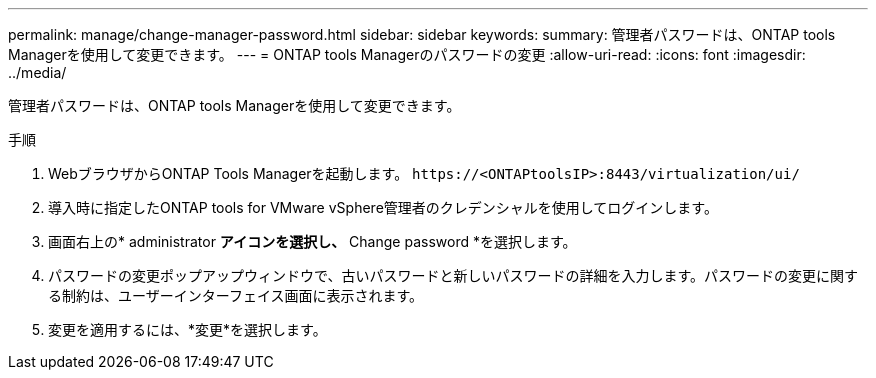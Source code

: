 ---
permalink: manage/change-manager-password.html 
sidebar: sidebar 
keywords:  
summary: 管理者パスワードは、ONTAP tools Managerを使用して変更できます。 
---
= ONTAP tools Managerのパスワードの変更
:allow-uri-read: 
:icons: font
:imagesdir: ../media/


[role="lead"]
管理者パスワードは、ONTAP tools Managerを使用して変更できます。

.手順
. WebブラウザからONTAP Tools Managerを起動します。 `\https://<ONTAPtoolsIP>:8443/virtualization/ui/`
. 導入時に指定したONTAP tools for VMware vSphere管理者のクレデンシャルを使用してログインします。
. 画面右上の* administrator *アイコンを選択し、* Change password *を選択します。
. パスワードの変更ポップアップウィンドウで、古いパスワードと新しいパスワードの詳細を入力します。パスワードの変更に関する制約は、ユーザーインターフェイス画面に表示されます。
. 変更を適用するには、*変更*を選択します。

